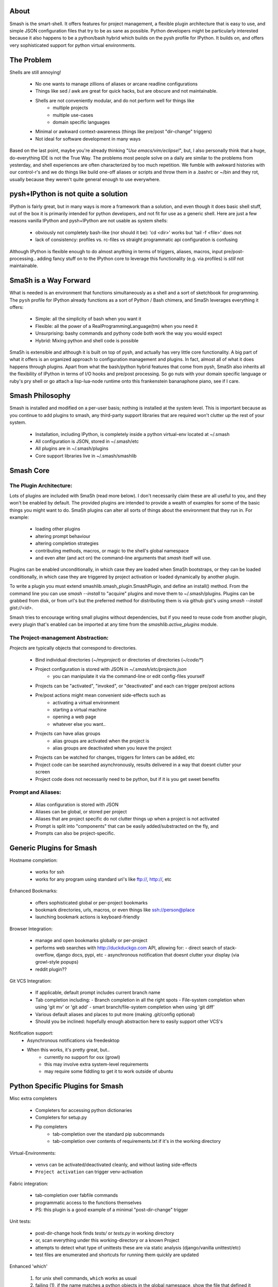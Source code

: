 =====
About
=====

Smash is the smart-shell.  It offers features for project management, a flexible plugin
architecture that is easy to use, and simple JSON configuration files that try to be as
sane as possible.  Python developers might be particularly interested because it also
happens to be a python/bash hybrid which builds on the pysh profile for IPython.  It builds
on, and offers very sophisticated support for python virtual environments.

===========
The Problem
===========

Shells are still annoying!

  - No one wants to manage zillions of aliases or arcane readline configurations
  - Things like sed / awk are great for quick hacks, but are obscure and not maintainable.
  - Shells are not conveniently modular, and do not perform well for things like
     - multiple projects
     - multiple use-cases
     - domain specific languages
  - Minimal or awkward context-awareness (things like pre/post "dir-change" triggers)
  - Not ideal for software development in many ways

Based on the last point, maybe you're already thinking "`Use emacs/vim/eclipse!`", but, I also
personally think that a huge, do-everything IDE is not the True Way.  The problems most people solve
on a daily are similar to the problems from yesterday, and shell experiences are often characterized
by too much repetition.  We fumble with awkward histories with our control-r's and we do things like
build one-off aliases or scripts and throw them in a .bashrc or ~/bin and they rot, usually because
they weren't quite general enough to use everywhere.

====================================
pysh+IPython is not quite a solution
====================================

IPython is fairly great, but in many ways is more a framework than a solution, and even though it does
basic shell stuff, out of the box it is primarily intended for python developers, and not fit for use
as a generic shell.  Here are just a few reasons vanilla IPython and pysh+IPython are not usable as
system shells:

  - obviously not completely bash-like (nor should it be): 'cd <dir>' works but 'tail -f <file>' does not
  - lack of consistency: profiles vs. rc-files vs straight programmatic api configuration is confusing

Although IPython is flexible enough to do almost anything in terms of triggers, aliases, macros,
input pre/post-processing.. adding fancy stuff on to the IPython core to leverage this
functionality (e.g. via profiles) is *still* not maintainable.



======================
SmaSh is a Way Forward
======================

What is needed is an environment that functions simultaneously as a shell and a
sort of sketchbook for programming.  The ``pysh`` profile for IPython already
functions as a sort of Python / Bash chimera, and SmaSh leverages everything it
offers:

  - Simple: all the simplicity of bash when you want it
  - Flexible: all the power of a RealProgrammingLanguage(tm) when you need it
  - Unsurprising: bashy commands and pythony code both work the way you would expect
  - Hybrid: Mixing python and shell code is possible

SmaSh is extensible and although it is built on top of pysh, and actually has very
little core functionality.  A big part of what it offers  is an organized approach
to configuration management and plugins.  In fact, almost all of what it does happens
through plugins.  Apart from what the bash/python hybrid features that come from pysh,
SmaSh also inherits all the flexibility of IPython in terms of I/O hooks and pre/post
processing.  So go nuts with your domain specific language or ruby's pry shell or go
attach a lisp-lua-node runtime onto this frankenstein bananaphone piano, see if I care.

================
Smash Philosophy
================
Smash is installed and modified on a per-user basis; nothing is installed at the system level.
This is important because as you continue to add plugins to smash, any third-party support
libraries that are required won't clutter up the rest of your system.

   - Installation, including IPython, is completely inside a python virtual-env located at ~/.smash
   - All configuration is JSON, stored in ~/.smash/etc
   - All plugins are in ~/.smash/plugins
   - Core support libraries live in ~/.smash/smashlib


==========
Smash Core
==========


The Plugin Architecture:
-------------------------

Lots of plugins are included with SmaSh (read more below).  I don't necessarily claim these
are all useful to you, and they won't be enabled by default.  The provided plugins are intended
to provide a wealth of examples for some of the basic things you might want to do.  SmaSh plugins
can alter all sorts of things about the environment that they run in.  For example:

  - loading other plugins
  - altering prompt behaviour
  - altering completion strategies
  - contributing methods, macros, or magic to the shell's global namespace
  - and even alter (and act on) the command-line arguments that `smash` itself will use.

Plugins can be enabled unconditionally, in which case they are loaded when SmaSh bootstraps,
or they can be loaded conditionally, in which case they are triggered by project activation
or loaded dynamically by another plugin.

To write a plugin you must extend smashlib.smash_plugin.SmashPlugin, and define an install()
method.  From the command line you can use `smash --install` to "acquire" plugins and move them
to ~/.smash/plugins.  Plugins can be grabbed from disk, or from url's but the preferred method
for distributing them is via github gist's using `smash --install gist://<id>`.

Smash tries to encourage writing small plugins without dependencies, but if you need to reuse
code from another plugin, every plugin that's enabled can be imported at any time from
the `smashlib.active_plugins` module.


The Project-management Abstraction:
-----------------------------------

`Projects` are typically objects that correspond to directories.

  - Bind individual directories (`~/myproject`) or directories of directories (`~/code/*`)
  - Project configuration is stored with JSON in `~/.smash/etc/projects.json`
     - you can manipulate it via the command-line or edit config-files yourself
  - Projects can be "activated", "invoked", or "deactivated" and each can trigger pre/post actions
  - Pre/post actions might mean convenient side-effects such as
     - activating a virtual environment
     - starting a virtual machine
     - opening a web page
     - whatever else you want..
  - Projects can have alias groups
     - alias groups are activated when the project is
     - alias groups are deactivated when you leave the project
  - Projects can be watched for changes, triggers for linters can be added, etc
  - Project code can be searched asynchronously, results delivered in a way that doesnt clutter your screen
  - Project code does not necessarily need to be python, but if it is you get sweet benefits

Prompt and Aliases:
-------------------
  - Alias configuration is stored with JSON
  - Aliases can be global, or stored per project
  - Aliases that are project specific do not clutter things up when a project is not activated
  - Prompt is split into "components" that can be easily added/substracted on the fly, and
  - Prompts can also be project-specific.

=========================
Generic Plugins for Smash
=========================

Hostname completion:

  - works for ssh
  - works for any program using standard uri's like ftp://, http://, etc

Enhanced Bookmarks:

  - offers sophisticated global or per-project bookmarks
  - bookmark directories, urls, macros, or even things like ssh://person@place
  - launching bookmark actions is keyboard-friendly

Browser Integration:

  - manage and open bookmarks globally or per-project
  - performs web searches with http://duckduckgo.com API, allowing for:
    - direct search of stack-overflow, django docs, pypi, etc
    - asynchronous notification that doesnt clutter your display (via growl-style popups)
  - reddit plugin??

Git VCS Integration:

  - If applicable, default prompt includes current branch name
  - Tab completion including:
    - Branch completion in all the right spots
    - File-system completion when using 'git mv' or 'git add'
    - smart branch/file-system completion when using 'git diff'
  - Various default aliases and places to put more (making .git/config optional)
  - Should you be inclined: hopefully enough abstraction here to easily support other VCS's

Notification support:
  - Asynchronous notifications via freedesktop
  - When this works, it's pretty great, but..
     - currently no support for osx (growl)
     - this may involve extra system-level requirements
     - may require some fiddling to get it to work outside of ubuntu

=================================
Python Specific Plugins for Smash
=================================

Misc extra completers

   - Completers for accessing python dictionaries
   - Completers for setup.py
   - Pip completers
      - tab-completion over the standard pip subcommands
      - tab-completion over contents of requirements.txt if it's in the working directory


Virtual-Environments:

  - venvs can be activated/deactivated cleanly, and without lasting side-effects
  - ``Project activation`` can trigger venv-activation

Fabric integration:

  - tab-completion over fabfile commands
  - programmatic access to the functions themselves
  - PS: this plugin is a good example of a minimal "post-dir-change" trigger

Unit tests:

  - post-dir-change hook finds `tests/` or `tests.py` in working directory
  - or, scan everything under this working-directory or a known Project
  - attempts to detect what type of unittests these are via static analysis (django/vanilla unittest/etc)
  - test files are enumerated and shortcuts for running them quickly are updated


Enhanced 'which'

  1) for unix shell commands, ``which`` works as usual
  2) failing (1), if the name matches a python objects in the global namespace, show the file that defined it
  3) failing (3), if the name matches an importable module, show the path it would be imported from



======================
Possible deal-breakers
======================

SmaSh unfortunately will need IPython==0.10 installed in it's sandbox in ~/.smash, because
later versions of IPython are not compatible ``pysh`` IPython profile, and I have not gotten
around to porting it yet.

One current limitation of the combination of pysh / IPython / SmaSh is a lack of job control
in the sense that you might be used to.  Specifically you can background tasks with an ``&``
as usual, but ``fg`` does not resume.  At first this seemed horrible but in practice I think
this consideration is not very important- shells are cheap to spawn and a workflow around
``screen`` works better anyway.

Currently, SmaSh plugins must be written in python.  However, a very simple python plugin,
say for bash or ruby support, should be able to "build a bridge" between that language and
SmaSh.  If you're interested in helping with this, send me a message about your use-case
and I would be happy to help.

=============
Related Links
=============

  - ``ipython`` http://ipython.org/ipython-doc/dev/interactive/shell.html
  - ``pysh`` http://faculty.washington.edu/rjl/clawpack-4.x/python/ipythondir/ipythonrc-pysh
  - ``virtualenv for python`` http://some-link-here

============
Other Shells
============

  - ``xiki`` (a wiki inspired gui shell) http://xiki.org/
